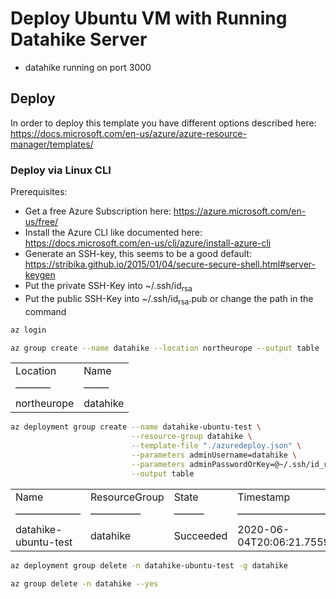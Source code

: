 * Deploy Ubuntu VM with Running Datahike Server

- datahike running on port 3000

** Deploy
  In order to deploy this template you have different options described here: https://docs.microsoft.com/en-us/azure/azure-resource-manager/templates/

*** Deploy via Linux CLI
    Prerequisites:
    - Get a free Azure Subscription here: https://azure.microsoft.com/en-us/free/
    - Install the Azure CLI like documented here: https://docs.microsoft.com/en-us/cli/azure/install-azure-cli
    - Generate an SSH-key, this seems to be a good default: https://stribika.github.io/2015/01/04/secure-secure-shell.html#server-keygen
    - Put the private SSH-Key into ~/.ssh/id_rsa
    - Put the public SSH-Key into ~/.ssh/id_rsa.pub or change the path in the command

    #+BEGIN_SRC sh
    az login
    #+END_SRC
    #+BEGIN_SRC sh
    az group create --name datahike --location northeurope --output table
    #+END_SRC

    #+RESULTS:
    | Location    | Name     |
    | ----------- | -------- |
    | northeurope | datahike |

    #+BEGIN_SRC sh
      az deployment group create --name datahike-ubuntu-test \
                                 --resource-group datahike \
                                 --template-file "./azuredeploy.json" \
                                 --parameters adminUsername=datahike \
                                 --parameters adminPasswordOrKey=@~/.ssh/id_rsa.pub \
                                 --output table
    #+END_SRC

    #+RESULTS:
    | Name                 | ResourceGroup   | State     | Timestamp                        | Mode        |
    | -------------------- | --------------- | --------- | -------------------------------- | ----------- |
    | datahike-ubuntu-test | datahike        | Succeeded | 2020-06-04T20:06:21.755948+00:00 | Incremental |


    #+BEGIN_SRC sh
    az deployment group delete -n datahike-ubuntu-test -g datahike
    #+END_SRC

    #+RESULTS:

    #+BEGIN_SRC sh
    az group delete -n datahike --yes
    #+END_SRC

    #+RESULTS:
